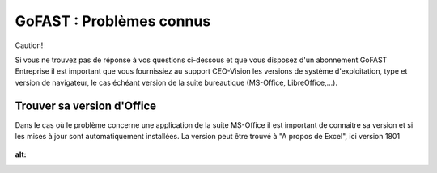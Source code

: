 ===========================
GoFAST : Problèmes connus 
===========================


Caution!

Si vous ne trouvez pas de réponse à vos questions ci-dessous et que vous disposez d'un abonnement GoFAST Entreprise il est important que vous fournissiez au support CEO-Vision les versions de système d'exploitation, type et version de navigateur, le cas échéant version de la suite bureautique (MS-Office, LibreOffice,...). 


Trouver sa version d'Office
===========================
Dans le cas où le problème concerne une application de la suite MS-Office il est important de connaitre sa version et si les mises à jour sont automatiquement installées. La version peut être trouvé à "A propos de Excel", ici version 1801

.. figure:: media-guide/trouver-version-excel.png
:alt: 
